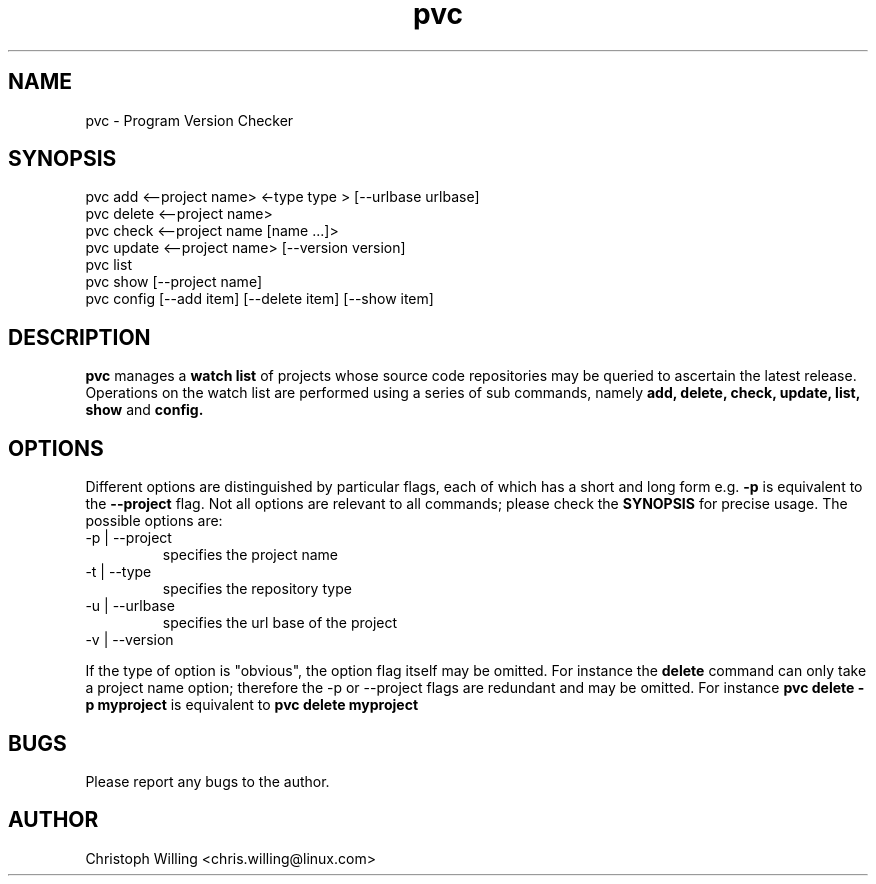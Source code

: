 .TH pvc 1 "Fri 02 Jun, 2017" "Version 0.5.0"
.SH NAME
pvc - Program Version Checker

.SH SYNOPSIS
pvc add <--project name> <-type type > [--urlbase urlbase]
.br
pvc delete <--project name>
.br
pvc check <--project name [name ...]>
.br
pvc update <--project name> [--version version]
.br
pvc list
.br
pvc show [--project name]
.br
pvc config [--add item] [--delete item] [--show item]

.SH DESCRIPTION
.B pvc
manages a
.B "watch list"
of projects whose source code repositories may be queried to ascertain the latest release.
Operations on the watch list are performed using a series of sub commands, namely
.B "add, delete, check, update, list, show"
and
.B "config."

.SH OPTIONS
Different options are distinguished by particular flags, each of which has a short and long form e.g.
.B -p
is equivalent to the
.B "--project"
flag. Not all options are relevant to all commands; please check the
.B "SYNOPSIS"
for precise usage. The possible options are:
.IP "-p | --project"
specifies the project name
.IP "-t | --type"
specifies the repository type
.IP "-u | --urlbase"
specifies the url base of the project
.IP "-v | --version"

.P
If the type of option is "obvious", the option flag itself may be omitted. For instance the
.B "delete"
command can only take a project name option; therefore the -p or --project flags are redundant and may be omitted. For instance
.B "pvc delete -p myproject"
is equivalent to
.B "pvc delete myproject"


.SH BUGS
Please report any bugs to the author.

.SH AUTHOR
Christoph Willing <chris.willing@linux.com>

